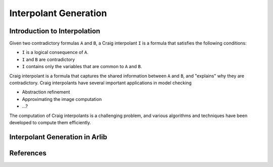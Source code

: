 ===================
Interpolant Generation
===================


Introduction to Interpolation
=========


Given two contradictory formulas ``A`` and ``B``, a Craig interpolant ``I`` is a formula that satisfies the following conditions:

+ ``I`` is a logical consequence of ``A``.
+ ``I`` and ``B`` are contradictory
+ ``I`` contains only the variables that are common to ``A`` and ``B``.

Craig interpolant is a formula that captures the shared information
between ``A`` and ``B``, and "explains" why they are contradictory.
Craig interpolants have several important applications in model checking

- Abstraction refinement
- Approximating the image computation
- ...?

The computation of Craig interpolants is a challenging problem, and various 
algorithms and techniques have been developed to compute them efficiently. 

Interpolant Generation in Arlib
=========

References
=========